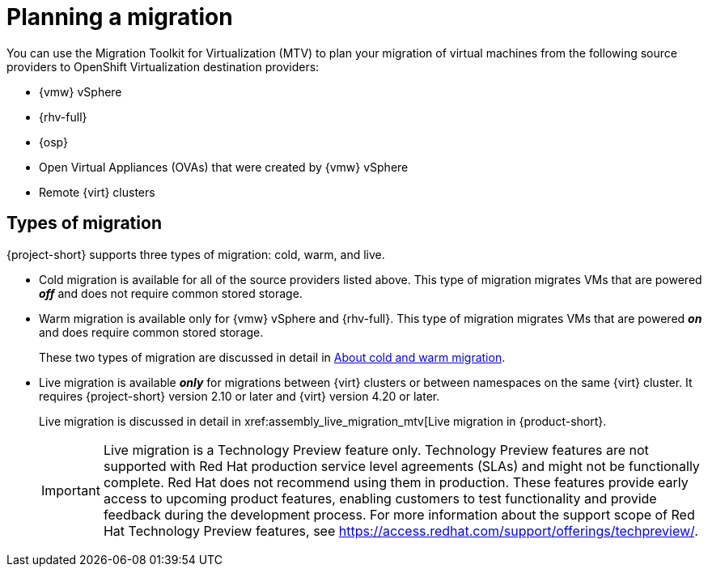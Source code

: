 :_mod-docs-content-type: CONCEPT

[id="con_planning-intro_{context}"]
= Planning a migration

[role="_abstract"]
You can use the Migration Toolkit for Virtualization (MTV) to plan your migration of virtual machines from the
following source providers to OpenShift Virtualization destination providers:

* {vmw} vSphere
* {rhv-full} 
* {osp}
* Open Virtual Appliances (OVAs) that were created by {vmw} vSphere
* Remote {virt} clusters

== Types of migration

{project-short} supports three types of migration: cold, warm, and live.

* Cold migration is available for all of the source providers listed above. This type of migration migrates VMs that are powered *_off_* and does not require common stored storage. 

* Warm migration is available only for {vmw} vSphere and {rhv-full}. This type of migration migrates VMs that are powered *_on_* and does require common stored storage. 
+
These two types of migration are discussed in detail in xref:about-cold-warm-migration_mtv[About cold and warm migration].

* Live migration is available *_only_* for migrations between {virt} clusters or between namespaces on the same {virt} cluster. It requires {project-short} version 2.10 or later and {virt} version 4.20 or later. 
+
Live migration is discussed in detail in xref:assembly_live_migration_mtv[Live migration in {product-short}.
+
[IMPORTANT]
====
Live migration is a Technology Preview feature only. Technology Preview features
are not supported with Red Hat production service level agreements (SLAs) and
might not be functionally complete. Red Hat does not recommend using them
in production. These features provide early access to upcoming product
features, enabling customers to test functionality and provide feedback during
the development process.
For more information about the support scope of Red Hat Technology Preview
features, see https://access.redhat.com/support/offerings/techpreview/.
====